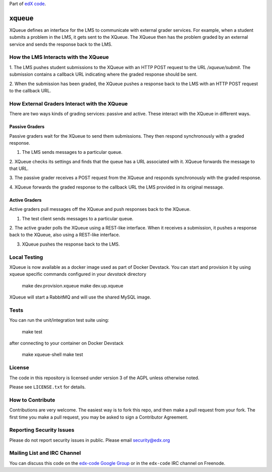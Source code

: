 Part of `edX code`__.

__ http://code.edx.org/

xqueue
======

XQueue defines an interface for the LMS to communicate with external
grader services.  For example, when a student submits a problem in the LMS,
it gets sent to the XQueue.  The XQueue then has the problem graded
by an external service and sends the response back to the LMS.

How the LMS Interacts with the XQueue
-------------------------------------

1. The LMS pushes student submissions to the XQueue with an HTTP POST request to
the URL `/xqueue/submit`.  The submission contains a callback URL indicating
where the graded response should be sent.

2. When the submission has been graded, the XQueue pushes a response back
to the LMS with an HTTP POST request to the callback URL.

How External Graders Interact with the XQueue
---------------------------------------------

There are two ways kinds of grading services: passive and active.  These
interact with the XQueue in different ways.

Passive Graders
~~~~~~~~~~~~~~~

Passive graders wait for the XQueue to send them submissions.  They then
respond synchronously with a graded response.

1. The LMS sends messages to a particular queue.

2. XQueue checks its settings and finds that the queue has a URL associated
with it.  XQueue forwards the message to that URL.

3. The passive grader receives a POST request from the XQueue and
responds synchronously with the graded response.

4. XQueue forwards the graded response to the callback URL the LMS
provided in its original message.

Active Graders
~~~~~~~~~~~~~~

Active graders pull messages off the XQueue and push responses back to the XQueue.

1. The test client sends messages to a particular queue.

2. The active grader polls the XQueue using a REST-like interface.  When it
receives a submission, it pushes a response back to the XQueue, also using
a REST-like interface.

3. XQueue pushes the response back to the LMS.

Local Testing
-------------

XQueue is now available as a docker image used as part of Docker Devstack.
You can start and provision it by using xqueue specific commands configured in
your `devstack` directory

    make dev.provision.xqueue
    make dev.up.xqueue

XQueue will start a RabbitMQ and will use the shared MySQL image.  

Tests
-----

You can run the unit/integration test suite using:

    make test

after connecting to your container on Docker Devstack

    make xqueue-shell
    make test

License
-------

The code in this repository is licensed under version 3 of the AGPL unless
otherwise noted.

Please see ``LICENSE.txt`` for details.

How to Contribute
-----------------

Contributions are very welcome. The easiest way is to fork this repo, and then
make a pull request from your fork. The first time you make a pull request, you
may be asked to sign a Contributor Agreement.

Reporting Security Issues
-------------------------

Please do not report security issues in public. Please email security@edx.org

Mailing List and IRC Channel
----------------------------

You can discuss this code on the `edx-code Google Group`__ or in the
``edx-code`` IRC channel on Freenode.

__ https://groups.google.com/forum/#!forum/edx-code

